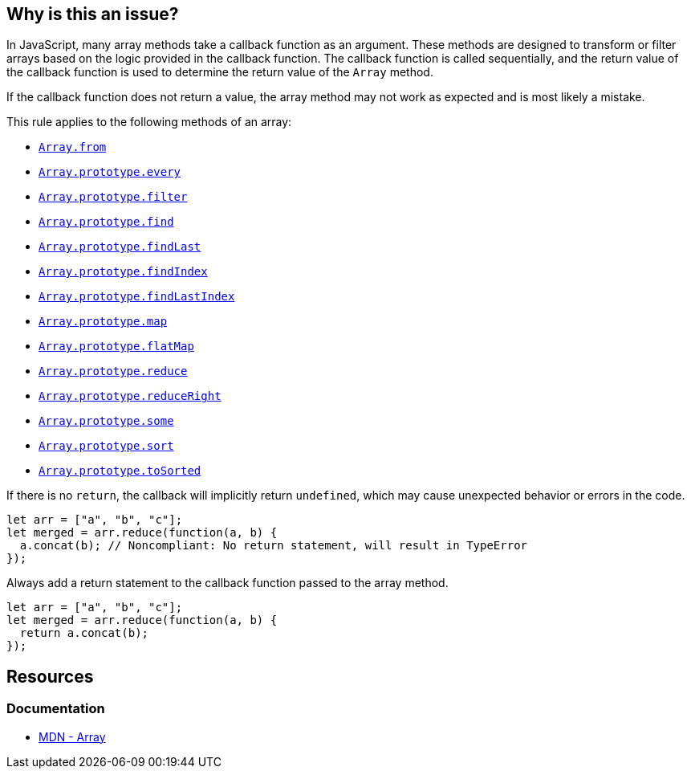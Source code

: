 == Why is this an issue?

In JavaScript, many array methods take a callback function as an argument. These methods are designed to transform or filter arrays based on the logic provided in the callback function. The callback function is called sequentially, and the return value of the callback function is used to determine the return value of the `Array` method.

If the callback function does not return a value, the array method may not work as expected and is most likely a mistake. 

This rule applies to the following methods of an array:

* https://developer.mozilla.org/en-US/docs/Web/JavaScript/Reference/Global_Objects/Array/from[``++Array.from++``]
* https://developer.mozilla.org/en-US/docs/Web/JavaScript/Reference/Global_Objects/Array/every[``++Array.prototype.every++``]
* https://developer.mozilla.org/en-US/docs/Web/JavaScript/Reference/Global_Objects/Array/filter[``++Array.prototype.filter++``]
* https://developer.mozilla.org/en-US/docs/Web/JavaScript/Reference/Global_Objects/Array/find[``++Array.prototype.find++``]
* https://developer.mozilla.org/en-US/docs/Web/JavaScript/Reference/Global_Objects/Array/findLast[``++Array.prototype.findLast++``]
* https://developer.mozilla.org/en-US/docs/Web/JavaScript/Reference/Global_Objects/Array/findIndex[``++Array.prototype.findIndex++``]
* https://developer.mozilla.org/en-US/docs/Web/JavaScript/Reference/Global_Objects/Array/findLastIndex[``++Array.prototype.findLastIndex++``]
* https://developer.mozilla.org/en-US/docs/Web/JavaScript/Reference/Global_Objects/Array/map[``++Array.prototype.map++``]
* https://developer.mozilla.org/en-US/docs/Web/JavaScript/Reference/Global_Objects/Array/flatMap[``++Array.prototype.flatMap++``]
* https://developer.mozilla.org/en-US/docs/Web/JavaScript/Reference/Global_Objects/Array/reduce[``++Array.prototype.reduce++``]
* https://developer.mozilla.org/en-US/docs/Web/JavaScript/Reference/Global_Objects/Array/reduceRight[``++Array.prototype.reduceRight++``]
* https://developer.mozilla.org/en-US/docs/Web/JavaScript/Reference/Global_Objects/Array/some[``++Array.prototype.some++``]
* https://developer.mozilla.org/en-US/docs/Web/JavaScript/Reference/Global_Objects/Array/sort[``++Array.prototype.sort++``]
* https://developer.mozilla.org/en-US/docs/Web/JavaScript/Reference/Global_Objects/Array/toSorted[``++Array.prototype.toSorted++``]

If there is no `return`, the callback will implicitly return ``++undefined++``, which may cause unexpected behavior or errors in the code.

[source,javascript,diff-id=1,diff-type=noncompliant]
----
let arr = ["a", "b", "c"];
let merged = arr.reduce(function(a, b) {
  a.concat(b); // Noncompliant: No return statement, will result in TypeError
});
----

Always add a return statement to the callback function passed to the array method.

[source,javascript,diff-id=1,diff-type=compliant]
----
let arr = ["a", "b", "c"];
let merged = arr.reduce(function(a, b) {
  return a.concat(b);
});
----

== Resources
=== Documentation
* https://developer.mozilla.org/en-US/docs/Web/JavaScript/Reference/Global_Objects/Array[MDN - Array]


ifdef::env-github,rspecator-view[]

'''
== Implementation Specification
(visible only on this page)

=== Message

Add a "return" statement to this callback.


'''
== Comments And Links
(visible only on this page)

=== on 9 Feb 2017, 14:54:23 Carlo Bottiglieri wrote:
Moved to Blocker severity, as the likehood is high, not low.

endif::env-github,rspecator-view[]
